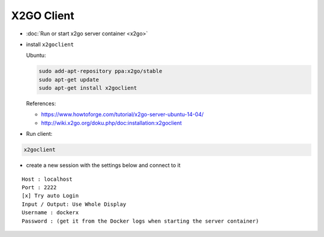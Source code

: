 =============
 X2GO Client
=============

* :doc:`Run or start x2go server container <x2go>`
* install ``x2goclient`` 

  Ubuntu:  

  .. code-block:: sh

      sudo add-apt-repository ppa:x2go/stable
      sudo apt-get update
      sudo apt-get install x2goclient

  References:

  * https://www.howtoforge.com/tutorial/x2go-server-ubuntu-14-04/ 
  * http://wiki.x2go.org/doku.php/doc:installation:x2goclient

* Run client:

.. code-block:: sh

   x2goclient

  
* create a new session with the settings below and connect to it

::

 Host : localhost
 Port : 2222
 [x] Try auto Login
 Input / Output: Use Whole Display
 Username : dockerx
 Password : (get it from the Docker logs when starting the server container)
